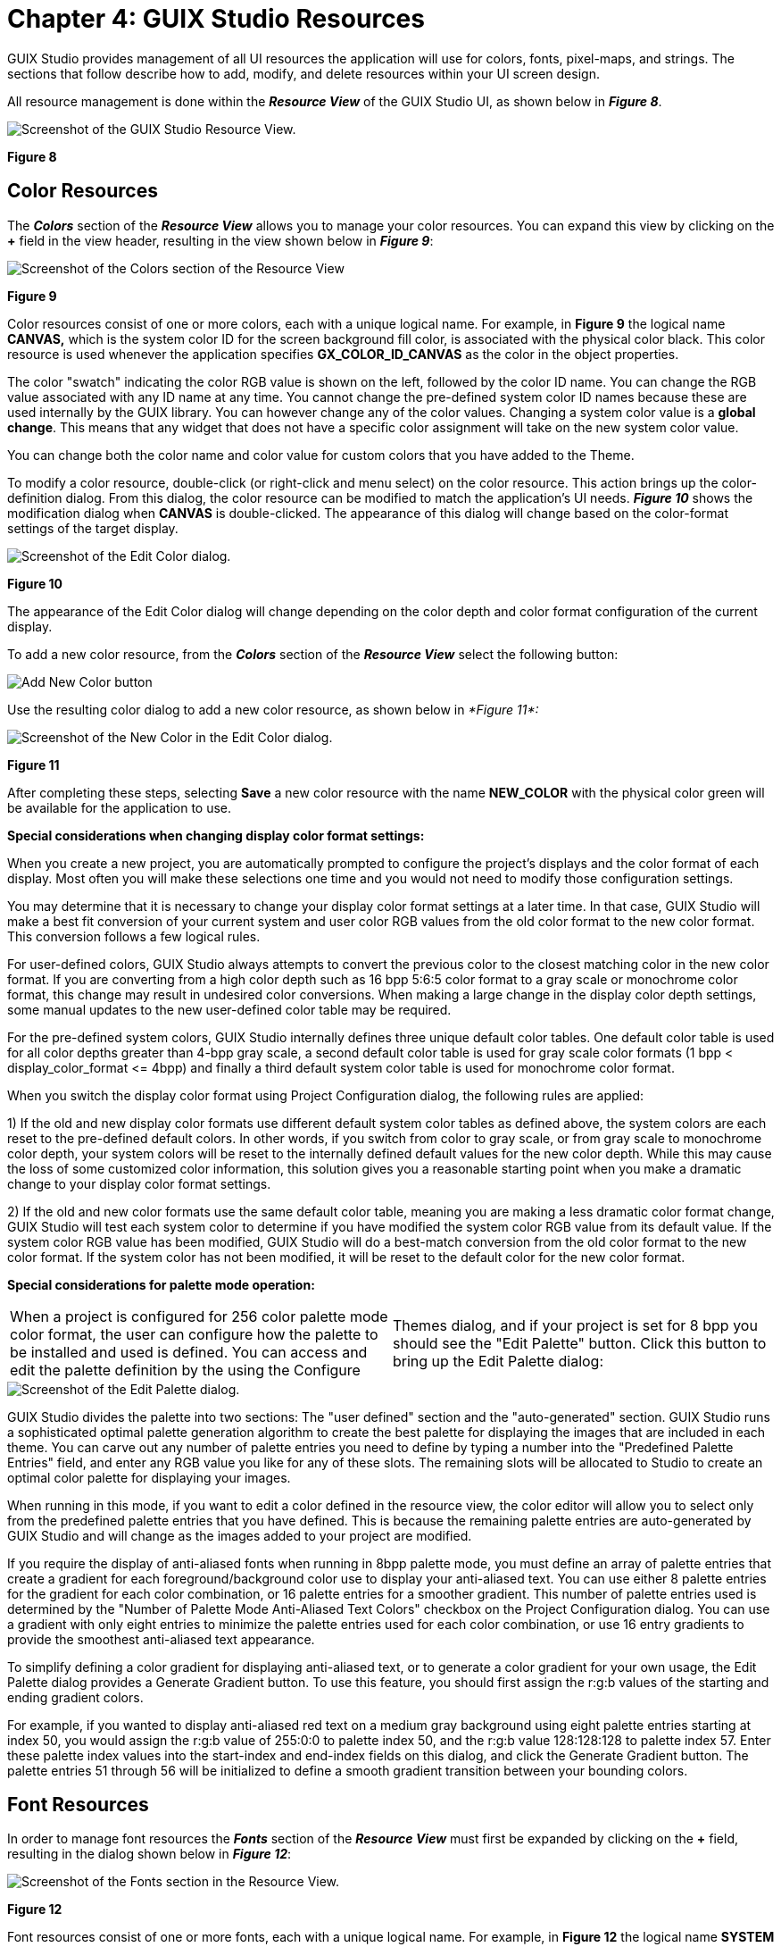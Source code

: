 ////

 Copyright (c) Microsoft
 Copyright (c) 2024-present Eclipse ThreadX contributors
 
 This program and the accompanying materials are made available 
 under the terms of the MIT license which is available at
 https://opensource.org/license/mit.
 
 SPDX-License-Identifier: MIT
 
 Contributors: 
     * Frédéric Desbiens - Initial AsciiDoc version.

////

= Chapter 4: GUIX Studio Resources
:description: GUIX Studio provides management of all UI resources the application will use for colors, fonts, pixel-maps, and strings. The sections that follow describe how to add, modify, and delete resources within your UI screen design.

GUIX Studio provides management of all UI resources the application will use for colors, fonts, pixel-maps, and strings. The sections that follow describe how to add, modify, and delete resources within your UI screen design.

All resource management is done within the *_Resource View_* of the GUIX Studio UI, as shown below in *_Figure 8_*.

image::./media/guix-studio/image38.jpg[Screenshot of the GUIX Studio Resource View.]

*Figure 8*

== Color Resources

The *_Colors_* section of the *_Resource View_* allows you to manage your color resources. You can expand this view by clicking on the *+* field in the view header, resulting in the view shown below in *_Figure 9_*:

image::./media/guix-studio/resource_view_color_section.png[Screenshot of the Colors section of the Resource View]

*Figure 9*

Color resources consist of one or more colors, each with a unique logical name. For example, in *Figure 9* the logical name *CANVAS,* which is the system color ID for the screen background fill color, is associated with the physical color black. This color resource is used whenever the application specifies *GX_COLOR_ID_CANVAS* as the color in the object properties.

The color "swatch" indicating the color RGB value is shown on the left, followed by the color ID name. You can change the RGB value associated with any ID name at any time. You cannot change the pre-defined system color ID names because these are used internally by the GUIX library. You can however change any of the color values. Changing a system color value is a *global change*. This means that any widget that does not have a specific color assignment will take on the new system color value.

You can change both the color name and color value for custom colors that you have added to the Theme.

To modify a color resource, double-click (or right-click and menu select) on the color resource. This action brings up the color-definition dialog. From this dialog, the color resource can be modified to match the application's UI needs. *_Figure 10_* shows the modification dialog when *CANVAS* is double-clicked. The appearance of this dialog will change based on the color-format settings of the target display.

image::./media/guix-studio/edit_color.png[Screenshot of the Edit Color dialog.]

*Figure 10*

The appearance of the Edit Color dialog will change depending on the color depth and color format configuration of the current display.

To add a new color resource, from the *_Colors_* section of the *_Resource View_* select the following button:

image::./media/guix-studio/resource_view_add_new_color.jpg[Add New Color button]

Use the resulting color dialog to add a new color resource, as shown below in _*Figure 11*:_

image::./media/guix-studio/new_color.png[Screenshot of the New Color in the Edit Color dialog.]

*Figure 11*

After completing these steps, selecting *Save* a new color resource with the name *NEW_COLOR* with the physical color green will be available for the application to use.

*Special considerations when changing display color format settings:*

When you create a new project, you are automatically prompted to configure the project's displays and the color format of each display. Most often you will make these selections one time and you would not need to modify those configuration settings.

You may determine that it is necessary to change your display color format settings at a later time. In that case, GUIX Studio will make a best fit conversion of your current system and user color RGB values from the old color format to the new color format. This conversion follows a few logical rules.

For user-defined colors, GUIX Studio always attempts to convert the previous color to the closest matching color in the new color format. If you are converting from a high color depth such as 16 bpp 5:6:5 color format to a gray scale or monochrome color format, this change may result in undesired color conversions. When making a large change in the display color depth settings, some manual updates to the new user-defined color table may be required.

For the pre-defined system colors, GUIX Studio internally defines three unique default color tables. One default color table is used for all color depths greater than 4-bpp gray scale, a second default color table is used for gray scale color formats (1 bpp < display_color_format \<= 4bpp) and finally a third default system color table is used for monochrome color format.

When you switch the display color format using Project Configuration dialog, the following rules are applied:

1) If the old and new display color formats use different default system color tables as defined above, the system colors are each reset to the pre-defined default colors. In other words, if you switch from color to gray scale, or from gray scale to monochrome color depth, your system colors will be reset to the internally defined default values for the new color depth. While this may cause the loss of some customized color information, this solution gives you a reasonable starting point when you make a dramatic change to your display color format settings.

2) If the old and new color formats use the same default color table, meaning you are making a less dramatic color format change, GUIX Studio will test each system color to determine if you have modified the system color RGB value from its default value. If the system color RGB value has been modified, GUIX Studio will do a best-match conversion from the old color format to the new color format. If the system color has not been modified, it will be reset to the default color for the new color format.

*Special considerations for palette mode operation:*

[cols=2*]
|===
| When a project is configured for 256 color palette mode color format, the user can configure how the palette to be installed and used is defined. You can access and edit the palette definition by the using the Configure
| Themes dialog, and if your project is set for 8 bpp you should see the "Edit Palette" button. Click this button to bring up the Edit Palette dialog:
|===

image::./media/guix-studio/edit_palette.png[Screenshot of the Edit Palette dialog.]

GUIX Studio divides the palette into two sections: The "user defined" section and the "auto-generated" section. GUIX Studio runs a sophisticated optimal palette generation algorithm to create the best palette for displaying the images that are included in each theme. You can carve out any number of palette entries you need to define by typing a number into the "Predefined Palette Entries" field, and enter any RGB value you like for any of these slots. The remaining slots will be allocated to Studio to create an optimal color palette for displaying your images.

When running in this mode, if you want to edit a color defined in the resource view, the color editor will allow you to select only from the predefined palette entries that you have defined. This is because the remaining palette entries are auto-generated by GUIX Studio and will change as the images added to your project are modified.

If you require the display of anti-aliased fonts when running in 8bpp palette mode, you must define an array of palette entries that create a gradient for each foreground/background color use to display your anti-aliased text. You can use either 8 palette entries for the gradient for each color combination, or 16 palette entries for a smoother gradient. This number of palette entries used is determined by the "Number of Palette Mode Anti-Aliased Text Colors" checkbox on the Project Configuration dialog. You can use a gradient with only eight entries to minimize the palette entries used for each color combination, or use 16 entry gradients to provide the smoothest anti-aliased text appearance.

To simplify defining a color gradient for displaying anti-aliased text, or to generate a color gradient for your own usage, the Edit Palette dialog provides a Generate Gradient button. To use this feature, you should first assign the r:g:b values of the starting and ending gradient colors.

For example, if you wanted to display anti-aliased red text on a medium gray background using eight palette entries starting at index 50, you would assign the r:g:b value of 255:0:0 to palette index 50, and the r:g:b value 128:128:128 to palette index 57. Enter these palette index values into the start-index and end-index fields on this dialog, and click the Generate Gradient button. The palette entries 51 through 56 will be initialized to define a smooth gradient transition between your bounding colors.

== Font Resources

In order to manage font resources the *_Fonts_* section of the *_Resource View_* must first be expanded by clicking on the *+* field, resulting in the dialog shown below in *_Figure 12_*:

image::./media/guix-studio/resource_view_font_section.png[Screenshot of the Fonts section in the Resource View.]

*Figure 12*

Font resources consist of one or more fonts, each with a unique logical name. For example, in *Figure 12* the logical name *SYSTEM* is associated with a specific font. This font resource is used whenever the application specifies *SYSTEM* as the font in the object properties. The font group shows you a WYSIWYG preview of the font glyphs on the left, the font height in pixels, the Font ID name and the font size (in kb).

In the view above, the first four fonts are the pre-defined default fonts that are required by the GUIX library. You can change the font data associated with these fonts, however you cannot change these font ID names.

The following four fonts, named "LARGE", "MEDIUM", "NORMAL" and "SMALL", are custom fonts that have been added to the project by the user.

To modify a font resource, double-click (or right-click and menu select) on the font resource. From this dialog the font resource can be modified to match the application's UI needs. *_Figure 13_* shows the modification dialog when *SYSTEM* is double-clicked.

image::./media/guix-studio/edit_system_font.png[Screenshot of the modification dialog when SYSTEM is double-clicked.]

*Figure 13*

To add a new font resource, from the *_Fonts_* section of the *_Resource View_* select the following button:

image::./media/guix-studio/resource_view_add_new_font.jpg[Add New Font button]

This will invoke the `Font Edit` dialog to add a new font resource, as shown below in *_Figure 14_*:

image::./media/guix-studio/add_new_font.png[Screenshot of the modification dialog to add a new font resource.]

*Figure 14*

New GUIX fonts are created by GUIX Studio rendering a chosen TrueType font at a particular size. Therefore the dialog above first requires a TrueType font path. You can use the browse button to browse to a directory containing font files on your development system. Several TrueType fonts are also included in the GUIX/fonts sub-folder wherever you have installed GUIX Studio.

If possible the location of the TrueType font file is stored internally using a project-relative path. For this reason it is important to keep all of your font files in a common location and use a common directory tree structure for your projects and font files in order to enable you to move GUIX Studio projects from one development station to another.

The Font Name field allows you to specify the font resource ID name. This is the resource ID that will be used in the code generated by GUIX Studio and also used by your application when referencing the font. This name must follow C variable naming syntax requirements.

Once you have chosen a TrueType font file to use as input, enter a font logical name.

The `Specify Output File` checkbox allows you to specify a unique output file for each font. If this checkbox is not selected, the font data is written to the default resource file for this display. If the checkbox is selected, you can type a specific filename into which the data for this font will be written. The purpose for this option is to allow you to divide your font data, which can be very large C arrays, into multiple output files. Certain compilers struggle to handle C files that are hundreds of thousands of source lines. The `Standalone Binary` allows you to store font data in a binary file. Later, you can load this binary file into RAM and utilize the GUIX API *gx_binres_font_load* to load the font resource from the RAM buffer. This capability is especially helpful when you need to place specific font resources in external memory and load them dynamically during runtime.

The checkbox ``Generate Kerning Info ``instructs GUIX Studio to include kerning information within the generated font, which is used to adjust the relative positions of successive glyphs in a string. If you want to apply kerning with your strings, you will need to use a font that contains kerning information and turn on this checkbox. You will also need to define the GUIX library build option "GX_FONT_KERNING_SUPPORT" to support rendering text with kerning information.

The checkbox `Include character set defined by String Table` instructs GUIX Studio to include those glyphs referenced by your static string table within the generated font. You can include additional glyphs by selecting and editing the character ranges listed below, but this option can be selected to quickly generate the minimum character set needed to display the strings defined within your string table. Of course, if your string table uses glyphs which are not present in your TrueType source font, those characters will not be available in your GUIX font, and will not be displayed on your target system.

To generate a more complete font, or a font that includes characters that may not be used within your statically defined string table, you can also select character ranges from the list below. Note that you can select any number of character ranges, and you can edit the actual starting and ending character code to be included within each selected range.

The pre-defined character ranges and page names are only suggestions allowing you to easily select the character set needed for the active languages in use today. The listed language names do not have any effect on the generated GUIX font, and you are free to type in any Hex character range you like for any enabled or selected character range.

For example, if you would like to generate a font which contains only the numeric characters, you might select the "Ascii" code page, but enter the starting value 0030 and the ending value 0039 to generate a font containing only the numeric characters. Note that the character range values encoded in Hexadecimal, which is the normal notation for Unicode character tables.

By default, GUIX Studio and the GUIX library support character codes 0x0000 through 0xffff, which encompasses all active languages, mathematical forms, and other symbols in use today. If you require the use of character codes above the value 0xffff, including certain Private Use Areas, you will need to turn on the checkbox "Support Extended Character Range". When this checkbox is selected, GUIX Studio allows the user to specify character ranges from 0x0000 through 0x10ffff, which includes the Unicode Private Use character ranges. If you require this extended character range, you will also need to define the GUIX library build option "GX_EXTENDED_UNICODE_SUPPORT" so that the GUIX library will internally support 32-bit character codes, rather than the default configuration which supports 16 bit character codes.

If you select both the "Include character set defined by String Table" checkbox and one or more of the character ranges in the list below, GUIX Studio will combine these selections into the superset of both the ranges selected and those characters used within your string table. Of course the selected TrueType source font must also contain the needed characters in order for GUIX Studio to produce meaningful glyphs for each requested character value.

Once the character range is determined, specify the font height in pixels and the font format. Both anti-aliased and binary fonts are supported. Binary fonts require less static data storage area, however anti-aliased fonts produce the best appearance on targets running at 4-bpp grayscale or higher color depths.

NOTE: _The "font height" refers to the font's EM Square. In traditional metal type, the EM Square was equal to the line height of the metal body from which each letter rises, and each metal body was of the same size. In metal type, the physical size of a letter could not normally exceed the EM Square. In digital type, the EM is a grid of arbitrary resolution that is used as the design space of a digital font. For these digital fonts it's common that some glyph features, such as accents and descents, may extend beyond the limits of the EM square. The end result is that the widget height needed to fully display a particular font will often need to be slightly larger then the requested font pixel height._

Once all of the font configuration fields are completed, click on the OK button to create a new font resource. GUIX Studio will generate a GUIX compatible font with the chosen properties, add that font to the project resources, and make the font available for the application to use.

== Pixel-map Resources

In order to manage pixel-map resources the *_Pixel-maps_* section of the *_Resource View_* must first be expanded by clicking on the *+* field, resulting in the dialog shown below in *_Figure 15_*:

When the `Pixelmap` group is expanded, you should see a preview similar to this:

image::./media/guix-studio/pixelmap_view.png[Screenshot of the Pixel-maps section in the Resource View.]

*Figure 15*

Pixel-map resources consist of one or more pixel-maps, each with a preview of the pixel-map image on the left, the pixel-map dimensions in pixels, a unique logical name and the pixel-map storage size in the output resource file (in kb).

The first group of pixel-maps comprises the pre-defined system pixel-maps required by GUIX widgets such as radio buttons and checkboxes. You can change the pixel-map data associated with the system pixel-maps, however you cannot change these pixel-map ID names. Also shown above are several custom pixel-maps with names like "BACKGROUND" and "BUTTON_ACTIVE". These are examples of pixel-maps a user has added to the project that might be used to render a GX_PIXELMAP_BUTTON widget.

Since many projects contain a large number of pixel-maps, the pixel-map view allows you to define any number of pixel-map folders to organize your pixel-map images.

Adding a new pixel-map folder is done by right-clicking on `Pixelmaps` section header of the *_Resource View_* selecting "Add Folder".

To modify a pixel-map resource, double-click (or right-click and menu select) on the pixel-map resource. From this dialog the pixel-map resource can be modified to match the application's UI needs. *_Figure 16_* shows the modification dialog when *RADIO_ON* is double-clicked.

image::./media/guix-studio/edit_pixelmap.png[Screenshot of the Edit Pixel-maps dialog.]

*Figure 16*

The `Edit Pixelmap` dialog allows you to define a new pixel-map or modify the content of an existing pixel-map. Behind the scenes, GUIX Studio reads the input image and converts the image to the `GUIX GX_PIXELMAP` format that can be used by the GUIX library. GUIX Studio also converts the color space of the incoming image to the color space of the display on which this pixel-map will be used.

The first field of this dialog is the path to the source image. GUIX Studio supports the input of PNG (.png) or JPEG (.jpg) format image files. You can use the "browse" button to find the desired input file on your local file system.

If possible the location of the input image file is stored internally using a project-relative path. For this reason it is important to keep all of your image files in a common location and use a common directory tree structure for your projects and image files in order to enable you to move GUIX Studio projects from one development station to another and not lose track of input image data.

The `Pixelmap ID` fields allow you to specify the logical name of the pixel-map resource. This name typed here must be unique and must follow C variable naming syntax rules.

The `Specify Output File` checkbox allows you to specify a unique output file for each pixel-map. If this checkbox is not selected, the pixel-map data is written to the default resource file for this display. If the checkbox is selected, you can type a specific filename into which the data for this pixel-map will be written. The purpose for this option is to allow you to divide your pixel-map data, which can be very large C arrays, into multiple output files. Certain compilers struggle to handle C files that are hundreds of thousands of source lines. The `Standalone Binary` allows you to store pixelmap data in a binary file. Later, you can load this binary file into RAM and utilize the GUIX API *gx_binres_pixelmap_load* to load the pixelmap resource from the RAM buffer. This capability is especially helpful when you need to place specific font resources in external memory and load them dynamically during runtime.

The `Compress Output` checkbox allows you to specify if the pixel-map output is uses a proprietary GUIX compression algorithm. Compressed output files are generally smaller, but they also require processor time to render on the target. Most often you will choose compression for your large pixel-maps, and use non-compressed format for your smaller pixel-maps.

The `Include Alpha Channel` checkbox determines how GUIX Studio utilizes alpha channel information sometimes present in .png format input files. If this checkbox is checked and the display is running at 16-bpp color depth or higher, GUIX Studio will preserve the full incoming alpha data in the output file. If this checkbox is not checked, GUIX will produce a slightly smaller output file. This output file may include transparency, but it will not include full alpha-blending information.

The `Dither` checkbox instructs GUIX Studio to apply an advanced dithering algorithm when converting the input image for use with a lower color depth display. Dithering is usually enabled, but can cause larger output files if compression is used because there will be fewer repeating pixels.

Once all options are set as desired, click the OK button to produce a new pixel-map resource. GUIX Studio will read the input image file, decompress it, perform color space conversion and dithering, optionally re-compress the data, and save the data in GUIX compatible `GX_PIXELMAP` format. The new pixel-map is added to the project resources and made available for the application to use.

To add a new pixel-map resource, from within the `Pixelmaps` section of the *_Resource View_* select the following button:

image::./media/guix-studio/resource_view_add_new_pixelmap.jpg[Add New Pixel-map button.]

*Batch Pixelmap Edit*

To modify the properties of a bunch of pixelmaps, right click on pixelmap group or folder, and select *Edit Pixelmap(s)* menu to invoke *Edit Pixelmap(s)* dialog.

image::./media/guix-studio/batch_pixelmap_edit.jpg[Screenshot of the Edit Multi Pixel-maps dialog.]

Checkbox status description:

image:./media/guix-studio/checkbox_checked.png[Checked button.]
This status means all pixelmaps have the property checked, you can uncheck the button to change the property for all the pixelmaps.

image:./media/guix-studio/checkbox_unchecked.png[Unchecked button.]
This status means all pixelmaps have the property unchecked, you can check the button to change the property for all the pixelmaps.

image:./media/guix-studio/checkbox_undetermined.png[Undetermined button.]
This status means pixelmaps have a different status for the property, you can check or uncheck the button to change the property for all the pixelmaps, otherwise, the property remains unchanged.

== String Resources

When the Strings group is expanded you should see a preview of the project string table, as shown below:

image::./media/guix-studio/string_res_view.png[Screenshot of the expanded Strings group.]

*Figure 17*

String resources consist of one or more strings, each with a unique logical name. For example, in *Figure 17* the logical name "PATIENT_LIST" is associated with the string "Patient List" shown on its right. This string resource is used whenever the application specifies PATIENT_LIST as the string in the object properties.

Always remember that your ID names for all resource types must be C syntax compatible variable names. These names will be used extensively when your project resource files and specifications files are produced by Studio.

To modify a string resource, double-click (or right-click and menu select) on the string resource to invoke the *_String Table Editor_* dialog. From the *_String Table Editor_* dialog the string resource can be modified to match the application's UI needs. *_Figure 18_* shows the modification dialog when *STRING_13* is double-clicked.

In this case, the string ID name is shown on the left, which the string content for the first or reference language is shown on the right. Of course the exact string content is very specific to your application, however the layout of the String group preview is consistent.

GUIX Studio supports static text and multi-lingual application by defining and maintaining a String Table. The String Table defines one string ID for each record, and one string constant for each record for each supported language.

The languages to be supported by your application are defined by using the Language Configuration Dialog, show here:

image::./media/guix-studio/config_languages.png[Screenshot of the Language Configuration dialog.]

*Figure 18*

[cols=2*]
|===
| The Language Configuration Dialog is invoked by using the Configure
| Languages command on the application menu. This dialog allows you to define the number of languages to be supported by your application and the name or language ID to be associated with each language. The languages supported can be modified after your project has been created, however if a language is removed you should be aware that the string data associated with that language is also removed and cannot be retrieved.
|===

The checkbox "*Statically Defined*" indicates the selected language will be statically defined in source code format in the generated resource file. If no languages are statically defined, the language table pointer will be set to NULL in the generated display table and a language must be loaded and installed by the application using the binary resource loader APIs provided by the GUIX library.

The checkbox "*Support Bidi Text*" instructs GUIX Studio to enable bidirectional text rendering support. You should turn on this checkbox if the strings you will be entering for this language require bi-directional text rendering.

The checkbox "*Generate Bidi Text in Display Order*" instructs GUIX Studio to generate bidirectional text to the output file in its display order. If this option is selected, no runtime processing is required within the GUIX library to properly render bidirectional text. When this option is selected, bidirectional text rendering should NOT be enabled within the GUIX library. This configuration yields the best runtime performance, but does not support rendering of dynamically defined bidirectional text strings.

The first language or "Index 1" language is referred to as your "reference language". This is the language that GUIX Studio will use when you are defining and editing your UI design. All other languages in your string table are referred to as Translation Languages. GUIX Studio supports exporting and importing the string table data in industry standard XLIFF or CSV format data files, convenient for exchanging string information with translators who might assist the application developer with adding translations for the languages to be supported other than the reference language. When you export the GUIX string table to an XLIFF or CSV file, the reference language along with one translation language are included in the XLIFF or CSV string data exchange file. Similarly, when you import an XLIFF or CSV file, the imported data is used to populate one translation language in your GUIX String table.

image::./media/guix-studio/string_table_editor.jpg[Screenshot of the String table Editor.]

*Figure 19*

The String Table Editor dialog first displays a list of string IDs on the left, followed by the reference language string data. If more than one language is defined, a third column shows any one of the supported translation languages. You can open and close the third column by clicking on the small arrow at the top-right of the reference language column.

When the translation language column is visible, you can cycle through the translation languages contained in the project by clicking on the small arrows at the top-right of the translation language column of the string list.

You can edit a string record by clicking on the record in the table to select it. When a record is selected, the record String ID and string content are shown in the fields below the table view. You can type new values into these fields to modify the string ID and string content.

The box in the right side of the table view shows previews of widgets that reference the selected string. This is useful to tell if an edited string will exceed a specific widget area.

The fields to the right of the string content include:

* "Number of references": This field indicates how often a particular string ID is used within the GUIX Studio project. If the reference count is 0, this string may be obsolete and may optionally be removed by the user.
* String Width (pixels) indicates the display width of the string using the indicated font.
* The "Notes" field is an optional comment field that allows you to add information about the purpose or use of each string. These notes are included in any exported XLIFF string data files to aid translators in making accurate and meaningful string translations.

Anytime you have the *_String Table Editor_* dialog open you can add additional strings to your project by clicking on the Add String button at the top of the dialog. Obsolete or unused strings can be removed from the project by first selecting the string, then clicking on the Delete String button at the top of the dialog.

In addition to manually adding new strings to your project using the String Table Editor dialog, you can also add new strings indirectly by simply typing string content in the "Text" field of the Properties View of any widget that supports text. In other words, when you are adding new widgets in the target view or typing text information in the properties view, these actions are automatically creating new entries in the project string table.

== Adding Language Translations

The GUIX Studio string table editor supports a language definition workflow that allows the developer to create an application using his primary language, then export the string data to a standard schema XML or CSV file to be sent to a language translation expert. The translation file is then returned to the developer, who can import the language translations back into his Studio project, thereby adding support for a new language to his application.

This facility is invoked by using the Export (to write the string data to a file) and Import (to read the translated strings) buttons at the top of the String Table Editor. The Export button is used to create an XLIFF schema XML or CSV file which contains your reference language strings. This file can be utilized by a translator using tools and editors that support the standard XLIFF or CSV file format.

When a translation expert returns the XLIFF file to you with the new string translations, you can use the Import button to read the data from this XLIFF or CSV file. If the XLIFF or CSV file contains a new language, the new language is added to your project. If the XLIFF file contains new string data for an existing language, this new data is imported into your project. The reference language strings are not modified by the Import operation.

When you click the Export button, the XLIFF/CSV Export Control dialog, show below, is displayed:

image::./media/guix-studio/string_export.jpg[Screenshot of the XLIFF/CSV Export Control dialog.]

*Figure 20*

The Source Language and Target Language fields specify which string table columns will be written to the XLIFF or CSV file as the reference language and the translation language. The Source language is the reference strings, and the Target Language is the language for which your translator will provide translated string data.

The XLIFF version field specifies one of two main XLIFF file format versions, either version 1.2 or version 2.0 (and later). These XLIFF file format standards are incompatible, and you need to know which version your tools utilize before using the XLIFF Export/Import commands. More information about the XLIFF schema and XLIFF standards can be found here:

* version 1.2: https://docs.oasis-open.org/xliff/xliff-core/xliff-core.html
* version 2.0: https://docs.oasis-open.org/xliff/xliff-core/v2.0/os/xliff-core-v2.0-os.pdf[https://docs.oasis-open.org/xliff/xliff-core/v2.0/os/xliff-core-v2.0os.pdf]

The output filename and output path fields allow you to specify the filename and location to which the output file will be written. The filename is entirely up to the user, however we suggest that you use names that indicate the source and target languages contained within the exported file.

